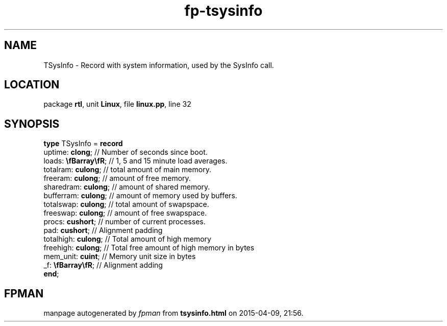 .\" file autogenerated by fpman
.TH "fp-tsysinfo" 3 "2014-03-14" "fpman" "Free Pascal Programmer's Manual"
.SH NAME
TSysInfo - Record with system information, used by the SysInfo call.
.SH LOCATION
package \fBrtl\fR, unit \fBLinux\fR, file \fBlinux.pp\fR, line 32
.SH SYNOPSIS
\fBtype\fR TSysInfo = \fBrecord\fR
  uptime: \fBclong\fR;        // Number of seconds since boot.
  loads: \fB\\fBarray\\fR\fR; // 1, 5 and 15 minute load averages.
  totalram: \fBculong\fR;     // total amount of main memory.
  freeram: \fBculong\fR;      // amount of free memory.
  sharedram: \fBculong\fR;    // amount of shared memory.
  bufferram: \fBculong\fR;    // amount of memory used by buffers.
  totalswap: \fBculong\fR;    // total amount of swapspace.
  freeswap: \fBculong\fR;     // amount of free swapspace.
  procs: \fBcushort\fR;       // number of current processes.
  pad: \fBcushort\fR;         // Alignment padding
  totalhigh: \fBculong\fR;    // Total amount of high memory
  freehigh: \fBculong\fR;     // Total free amount of high memory in bytes
  mem_unit: \fBcuint\fR;      // Memory unit size in bytes
  _f: \fB\\fBarray\\fR\fR;    // Alignment adding
.br
\fBend\fR;
.SH FPMAN
manpage autogenerated by \fIfpman\fR from \fBtsysinfo.html\fR on 2015-04-09, 21:56.

